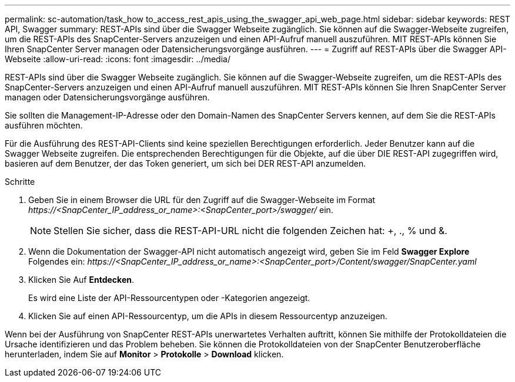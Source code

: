 ---
permalink: sc-automation/task_how to_access_rest_apis_using_the_swagger_api_web_page.html 
sidebar: sidebar 
keywords: REST API, Swagger 
summary: REST-APIs sind über die Swagger Webseite zugänglich. Sie können auf die Swagger-Webseite zugreifen, um die REST-APIs des SnapCenter-Servers anzuzeigen und einen API-Aufruf manuell auszuführen. MIT REST-APIs können Sie Ihren SnapCenter Server managen oder Datensicherungsvorgänge ausführen. 
---
= Zugriff auf REST-APIs über die Swagger API-Webseite
:allow-uri-read: 
:icons: font
:imagesdir: ../media/


[role="lead"]
REST-APIs sind über die Swagger Webseite zugänglich. Sie können auf die Swagger-Webseite zugreifen, um die REST-APIs des SnapCenter-Servers anzuzeigen und einen API-Aufruf manuell auszuführen. MIT REST-APIs können Sie Ihren SnapCenter Server managen oder Datensicherungsvorgänge ausführen.

Sie sollten die Management-IP-Adresse oder den Domain-Namen des SnapCenter Servers kennen, auf dem Sie die REST-APIs ausführen möchten.

Für die Ausführung des REST-API-Clients sind keine speziellen Berechtigungen erforderlich. Jeder Benutzer kann auf die Swagger Webseite zugreifen. Die entsprechenden Berechtigungen für die Objekte, auf die über DIE REST-API zugegriffen wird, basieren auf dem Benutzer, der das Token generiert, um sich bei DER REST-API anzumelden.

.Schritte
. Geben Sie in einem Browser die URL für den Zugriff auf die Swagger-Webseite im Format _\https://<SnapCenter_IP_address_or_name>:<SnapCenter_port>/swagger/_ ein.
+

NOTE: Stellen Sie sicher, dass die REST-API-URL nicht die folgenden Zeichen hat: +, ., % und &.

. Wenn die Dokumentation der Swagger-API nicht automatisch angezeigt wird, geben Sie im Feld *Swagger Explore* Folgendes ein: _\https://<SnapCenter_IP_address_or_name>:<SnapCenter_port>/Content/swagger/SnapCenter.yaml_
. Klicken Sie Auf *Entdecken*.
+
Es wird eine Liste der API-Ressourcentypen oder -Kategorien angezeigt.

. Klicken Sie auf einen API-Ressourcentyp, um die APIs in diesem Ressourcentyp anzuzeigen.


Wenn bei der Ausführung von SnapCenter REST-APIs unerwartetes Verhalten auftritt, können Sie mithilfe der Protokolldateien die Ursache identifizieren und das Problem beheben. Sie können die Protokolldateien von der SnapCenter Benutzeroberfläche herunterladen, indem Sie auf *Monitor* > *Protokolle* > *Download* klicken.
